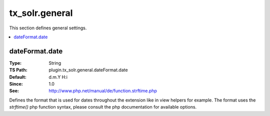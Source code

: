 .. _conf-tx-solr-general:

tx_solr.general
===============

This section defines general settings.

.. contents::
   :local:


dateFormat.date
---------------

:Type: String
:TS Path: plugin.tx_solr.general.dateFormat.date
:Default: d.m.Y H:i
:Since: 1.0
:See: http://www.php.net/manual/de/function.strftime.php

Defines the format that is used for dates throughout the extension like in
view helpers for example. The format uses the `strftime()` php function syntax,
please consult the php documentation for available options.

